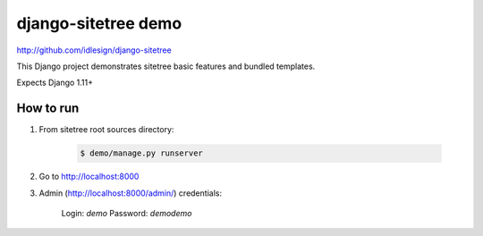 django-sitetree demo
====================
http://github.com/idlesign/django-sitetree


This Django project demonstrates sitetree basic features and bundled templates.

Expects Django 1.11+


How to run
----------

1. From sitetree root sources directory:

    .. code:: bash

        $ demo/manage.py runserver

2. Go to http://localhost:8000

3. Admin (http://localhost:8000/admin/) credentials:

    Login: `demo`
    Password: `demodemo`
